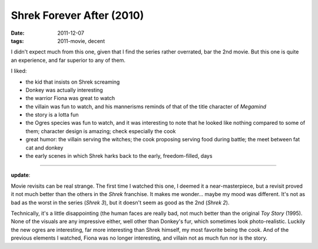 Shrek Forever After (2010)
==========================

:date: 2011-12-07
:tags: 2011-movie, decent



I didn't expect much from this one, given that I find the series rather
overrated, bar the 2nd movie. But this one is quite an experience, and
far superior to any of them.

I liked:

-  the kid that insists on Shrek screaming
-  Donkey was actually interesting
-  the warrior Fiona was great to watch
-  the villain was fun to watch, and his mannerisms reminds of that of
   the title character of *Megamind*
-  the story is a lotta fun
-  the Ogres species was fun to watch, and it was interesting to note
   that he looked like nothing compared to some of them; character
   design is amazing; check especially the cook
-  great humor: the villain serving the witches; the cook proposing
   serving food during battle; the meet between fat cat and donkey
-  the early scenes in which Shrek harks back to the early,
   freedom-filled, days

--------------

**update**:

Movie revisits can be real strange. The first time I watched this one, I
deemed it a near-masterpiece, but a revisit proved it not much better
than the others in the *Shrek* franchise. It makes me wonder... maybe my
mood was different. It's not as bad as the worst in the series (*Shrek
3*), but it doesn't seem as good as the 2nd (*Shrek 2*).

Technically, it's a little disappointing (the human faces are really
bad, not much better than the original *Toy Story* (1995). None of the
visuals are any impressive either, well other than Donkey's fur, which
sometimes look photo-realistic. Luckily the new ogres are interesting,
far more interesting than Shrek himself, my most favorite being the
cook. And of the previous elements I watched, Fiona was no longer
interesting, and villain not as much fun nor is the story.
